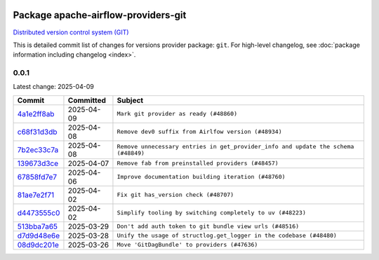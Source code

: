 
 .. Licensed to the Apache Software Foundation (ASF) under one
    or more contributor license agreements.  See the NOTICE file
    distributed with this work for additional information
    regarding copyright ownership.  The ASF licenses this file
    to you under the Apache License, Version 2.0 (the
    "License"); you may not use this file except in compliance
    with the License.  You may obtain a copy of the License at

 ..   http://www.apache.org/licenses/LICENSE-2.0

 .. Unless required by applicable law or agreed to in writing,
    software distributed under the License is distributed on an
    "AS IS" BASIS, WITHOUT WARRANTIES OR CONDITIONS OF ANY
    KIND, either express or implied.  See the License for the
    specific language governing permissions and limitations
    under the License.

 .. NOTE! THIS FILE IS AUTOMATICALLY GENERATED AND WILL BE OVERWRITTEN!

 .. IF YOU WANT TO MODIFY THIS FILE, YOU SHOULD MODIFY THE TEMPLATE
    `PROVIDER_COMMITS_TEMPLATE.rst.jinja2` IN the `dev/breeze/src/airflow_breeze/templates` DIRECTORY

 .. THE REMAINDER OF THE FILE IS AUTOMATICALLY GENERATED. IT WILL BE OVERWRITTEN!

Package apache-airflow-providers-git
------------------------------------------------------

`Distributed version control system (GIT) <https://git-scm.com/>`__


This is detailed commit list of changes for versions provider package: ``git``.
For high-level changelog, see :doc:`package information including changelog <index>`.



0.0.1
.....

Latest change: 2025-04-09

==================================================================================================  ===========  ==================================================================================
Commit                                                                                              Committed    Subject
==================================================================================================  ===========  ==================================================================================
`4a1e2ff8ab <https://github.com/apache/airflow/commit/4a1e2ff8ab8e6abca1cb273dc55d651d971e49f2>`__  2025-04-09   ``Mark git provider as ready (#48860)``
`c68f31d3db <https://github.com/apache/airflow/commit/c68f31d3db6b957b4aeede7a257cc0ba59f12ce1>`__  2025-04-08   ``Remove dev0 suffix from Airlfow version (#48934)``
`7b2ec33c7a <https://github.com/apache/airflow/commit/7b2ec33c7ad4998d9c9735b79593fcdcd3b9dd1f>`__  2025-04-08   ``Remove unnecessary entries in get_provider_info and update the schema (#48849)``
`139673d3ce <https://github.com/apache/airflow/commit/139673d3ce5552c2cf8bcb2d202e97342c4b237c>`__  2025-04-07   ``Remove fab from preinstalled providers (#48457)``
`67858fd7e7 <https://github.com/apache/airflow/commit/67858fd7e7ac82788854844c1e6ef5a35f1d0d23>`__  2025-04-06   ``Improve documentation building iteration (#48760)``
`81ae7e2f71 <https://github.com/apache/airflow/commit/81ae7e2f71364b4a7d91432d53ce52b031e85d3b>`__  2025-04-02   ``Fix git has_version check (#48707)``
`d4473555c0 <https://github.com/apache/airflow/commit/d4473555c0e7022e073489b7163d49102881a1a6>`__  2025-04-02   ``Simplify tooling by switching completely to uv (#48223)``
`513bba7a65 <https://github.com/apache/airflow/commit/513bba7a6595cac9d47074a784c0b71d5414cb11>`__  2025-03-29   ``Don't add auth token to git bundle view urls (#48516)``
`d7d9d48e6e <https://github.com/apache/airflow/commit/d7d9d48e6eef5cd04b5699b88ffcceab75679225>`__  2025-03-28   ``Unify the usage of structlog.get_logger in the codebase (#48480)``
`08d9dc201e <https://github.com/apache/airflow/commit/08d9dc201ef9e35b87b03fdc45a251efbdad2b0c>`__  2025-03-26   ``Move 'GitDagBundle' to providers (#47636)``
==================================================================================================  ===========  ==================================================================================
